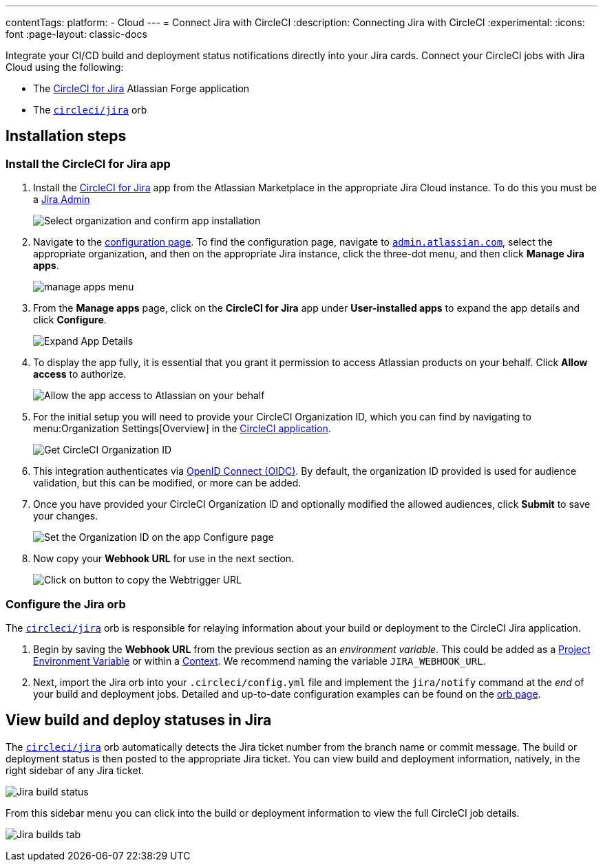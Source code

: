 ---
contentTags:
  platform:
  - Cloud
---
= Connect Jira with CircleCI
:description: Connecting Jira with CircleCI
:experimental:
:icons: font
:page-layout: classic-docs


Integrate your CI/CD build and deployment status notifications directly into your Jira cards. Connect your CircleCI jobs with Jira Cloud using the following:

* The link:https://marketplace.atlassian.com/apps/1215946/circleci-for-jira[CircleCI for Jira] Atlassian Forge application
* The link:https://circleci.com/developer/orbs/orb/circleci/jira[`circleci/jira`] orb

[#installation-steps]
== Installation steps

[#install-the-circleci-for-jira-app]
=== Install the CircleCI for Jira app

. Install the link:https://marketplace.atlassian.com/apps/1215946/circleci-for-jira[CircleCI for Jira] app from the Atlassian Marketplace in the appropriate Jira Cloud instance. To do this you must be a link:https://support.atlassian.com/jira-software-cloud/docs/manage-atlassian-marketplace-apps-in-team-managed-projects/[Jira Admin]
+
image:{{ site.baseurl }}/assets/img/docs/jira_install_app.png[Select organization and confirm app installation]

. Navigate to the link:https://confluence.atlassian.com/upm/viewing-installed-apps-273875714.html[configuration page]. To find the configuration page, navigate to link:https://admin.atlassian.com/[`admin.atlassian.com`], select the appropriate organization, and then on the appropriate Jira instance, click the three-dot menu, and then click *Manage Jira apps*.
+
image:{{ site.baseurl }}/assets/img/docs/jira_manage_apps.png[manage apps menu]

. From the *Manage apps* page, click on the *CircleCI for Jira* app under *User-installed apps* to expand the app details and click *Configure*.
+
image:{{ site.baseurl }}/assets/img/docs/jira_expand_app_details.png[Expand App Details]

. To display the app fully, it is essential that you grant it permission to access Atlassian products on your behalf. Click *Allow access* to authorize.
+
image:{{ site.baseurl }}/assets/img/docs/jira_allow_app_access.png[Allow the app access to Atlassian on your behalf]

. For the initial setup you will need to provide your CircleCI Organization ID, which you can find by navigating to menu:Organization Settings[Overview] in the https://app.circleci.com/[CircleCI application].
+
image:{{ site.baseurl }}/assets/img/docs/jira_get_org_id.png[Get CircleCI Organization ID]

. This integration authenticates via xref:openid-connect-tokens#[OpenID Connect (OIDC)]. By default, the organization ID provided is used for audience validation, but this can be modified, or more can be added.

. Once you have provided your CircleCI Organization ID and optionally modified the allowed audiences, click *Submit* to save your changes.
+
image:{{ site.baseurl }}/assets/img/docs/jira_set_organization_id.png[Set the Organization ID on the app Configure page]

. Now copy your *Webhook URL* for use in the next section.
+
image:{{ site.baseurl }}/assets/img/docs/jira_copy_webtrigger_url.png[Click on button to copy the Webtrigger URL]

[#configure-the-jira-orb]
=== Configure the Jira orb

The link:https://circleci.com/developer/orbs/orb/circleci/jira[`circleci/jira`] orb is responsible for relaying information about your build or deployment to the CircleCI Jira application.

. Begin by saving the *Webhook URL* from the previous section as an _environment variable_. This could be added as a xref:set-environment-variable#set-an-environment-variable-in-a-project[Project Environment Variable] or within a xref:set-environment-variable#set-an-environment-variable-in-a-context[Context]. We recommend naming the variable `JIRA_WEBHOOK_URL`.

. Next, import the Jira orb into your `.circleci/config.yml` file and implement the `jira/notify` command at the _end_ of your build and deployment jobs. Detailed and up-to-date configuration examples can be found on the link:https://circleci.com/developer/orbs/orb/circleci/jira#usage-examples[orb page].

[#view-build-and-deploy-statuses-in-jira]
== View build and deploy statuses in Jira

The link:https://circleci.com/developer/orbs/orb/circleci/jira[`circleci/jira`] orb automatically detects the Jira ticket number from the branch name or commit message. The build or deployment status is then posted to the appropriate Jira ticket. You can view build and deployment information, natively, in the right sidebar of any Jira ticket.

image:{{ site.baseurl }}/assets/img/docs/jira_ticket_sidebar.png[Jira build status]

From this sidebar menu you can click into the build or deployment information to view the full CircleCI job details.

image:{{ site.baseurl }}/assets/img/docs/jira_builds_tab.png[Jira builds tab]
